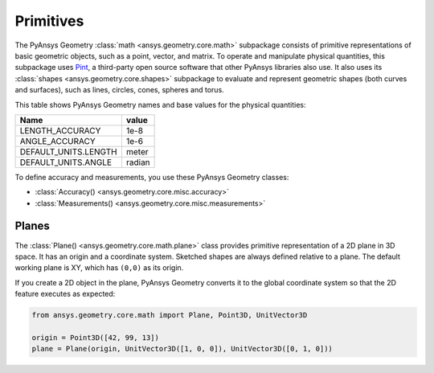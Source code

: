 .. _ref_primitives:

Primitives
**********

The PyAnsys Geometry :class:`math <ansys.geometry.core.math>` subpackage consists
of primitive representations of basic geometric objects, such as a point, vector, and
matrix. To operate and manipulate physical quantities, this subpackage uses
`Pint <https://github.com/hgrecco/pint>`_, a third-party open source software
that other PyAnsys libraries also use. It also uses its :class:`shapes <ansys.geometry.core.shapes>`
subpackage to evaluate and represent geometric shapes (both curves and surfaces),
such as lines, circles, cones, spheres and torus.

This table shows PyAnsys Geometry names and base values for the physical quantities:

+----------------------------+---------+
| Name                       | value   |
+============================+=========+
| LENGTH_ACCURACY            | 1e-8    |
+----------------------------+---------+
| ANGLE_ACCURACY             | 1e-6    |
+----------------------------+---------+
| DEFAULT_UNITS.LENGTH       | meter   |
+----------------------------+---------+
| DEFAULT_UNITS.ANGLE        | radian  |
+----------------------------+---------+

To define accuracy and measurements, you use these PyAnsys Geometry classes:

* :class:`Accuracy() <ansys.geometry.core.misc.accuracy>`
* :class:`Measurements() <ansys.geometry.core.misc.measurements>`

Planes
------

The :class:`Plane() <ansys.geometry.core.math.plane>` class provides primitive representation
of a 2D plane in 3D space. It has an origin and a coordinate system.
Sketched shapes are always defined relative to a plane.
The default working plane is XY, which has ``(0,0)`` as its origin.

If you create a 2D object in the plane, PyAnsys Geometry converts it to the global coordinate system so that
the 2D feature executes as expected:

.. code:: python

    from ansys.geometry.core.math import Plane, Point3D, UnitVector3D

    origin = Point3D([42, 99, 13])
    plane = Plane(origin, UnitVector3D([1, 0, 0]), UnitVector3D([0, 1, 0]))
